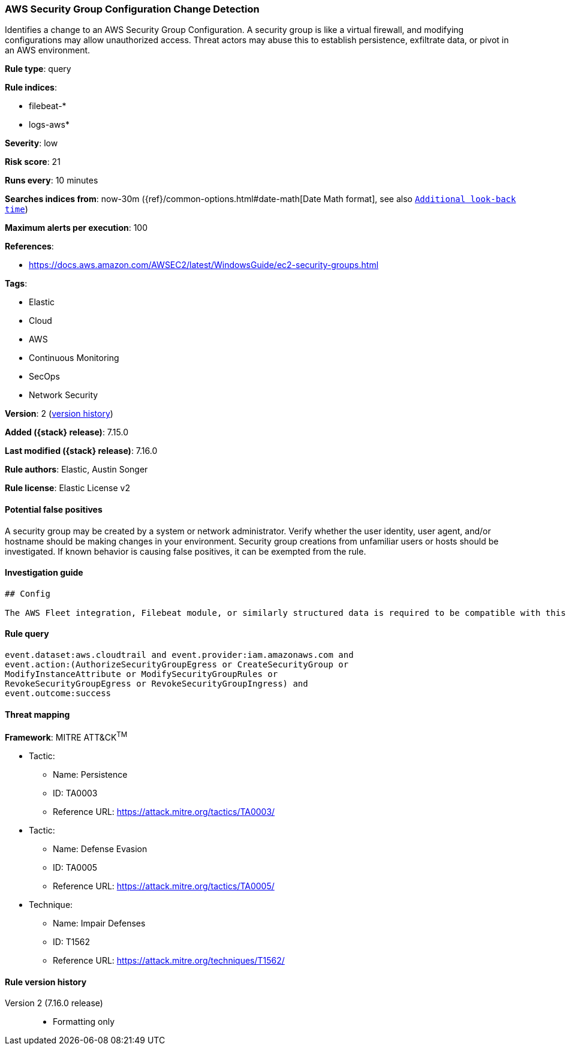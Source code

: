 [[aws-security-group-configuration-change-detection]]
=== AWS Security Group Configuration Change Detection

Identifies a change to an AWS Security Group Configuration. A security group is like a virtual firewall, and modifying configurations may allow unauthorized access. Threat actors may abuse this to establish persistence, exfiltrate data, or pivot in an AWS environment.

*Rule type*: query

*Rule indices*:

* filebeat-*
* logs-aws*

*Severity*: low

*Risk score*: 21

*Runs every*: 10 minutes

*Searches indices from*: now-30m ({ref}/common-options.html#date-math[Date Math format], see also <<rule-schedule, `Additional look-back time`>>)

*Maximum alerts per execution*: 100

*References*:

* https://docs.aws.amazon.com/AWSEC2/latest/WindowsGuide/ec2-security-groups.html

*Tags*:

* Elastic
* Cloud
* AWS
* Continuous Monitoring
* SecOps
* Network Security

*Version*: 2 (<<aws-security-group-configuration-change-detection-history, version history>>)

*Added ({stack} release)*: 7.15.0

*Last modified ({stack} release)*: 7.16.0

*Rule authors*: Elastic, Austin Songer

*Rule license*: Elastic License v2

==== Potential false positives

A security group may be created by a system or network administrator. Verify whether the user identity, user agent, and/or hostname should be making changes in your environment. Security group creations from unfamiliar users or hosts should be investigated. If known behavior is causing false positives, it can be exempted from the rule.

==== Investigation guide


[source,markdown]
----------------------------------
## Config

The AWS Fleet integration, Filebeat module, or similarly structured data is required to be compatible with this rule.
----------------------------------


==== Rule query


[source,js]
----------------------------------
event.dataset:aws.cloudtrail and event.provider:iam.amazonaws.com and
event.action:(AuthorizeSecurityGroupEgress or CreateSecurityGroup or
ModifyInstanceAttribute or ModifySecurityGroupRules or
RevokeSecurityGroupEgress or RevokeSecurityGroupIngress) and
event.outcome:success
----------------------------------

==== Threat mapping

*Framework*: MITRE ATT&CK^TM^

* Tactic:
** Name: Persistence
** ID: TA0003
** Reference URL: https://attack.mitre.org/tactics/TA0003/


* Tactic:
** Name: Defense Evasion
** ID: TA0005
** Reference URL: https://attack.mitre.org/tactics/TA0005/
* Technique:
** Name: Impair Defenses
** ID: T1562
** Reference URL: https://attack.mitre.org/techniques/T1562/

[[aws-security-group-configuration-change-detection-history]]
==== Rule version history

Version 2 (7.16.0 release)::
* Formatting only

